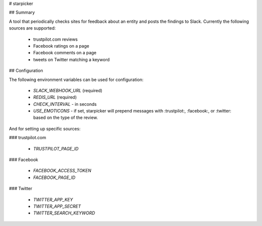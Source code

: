 # starpicker

## Summary

A tool that periodically checks sites for feedback about an entity and posts the
findings to Slack. Currently the following sources are supported:

 - trustpilot.com reviews
 - Facebook ratings on a page
 - Facebook comments on a page
 - tweets on Twitter matching a keyword

## Configuration

The following environment variables can be used for configuration:

 - `SLACK_WEBHOOK_URL` (required)
 - `REDIS_URL` (required)
 - `CHECK_INTERVAL` - in seconds
 - `USE_EMOTICONS` - if set, starpicker will prepend messages with :trustpilot:,
   :facebook:, or :twitter: based on the type of the review.

And for setting up specific sources:

### trustpilot.com

 - `TRUSTPILOT_PAGE_ID`

### Facebook

 - `FACEBOOK_ACCESS_TOKEN`
 - `FACEBOOK_PAGE_ID`

### Twitter

 - `TWITTER_APP_KEY`
 - `TWITTER_APP_SECRET`
 - `TWITTER_SEARCH_KEYWORD`


